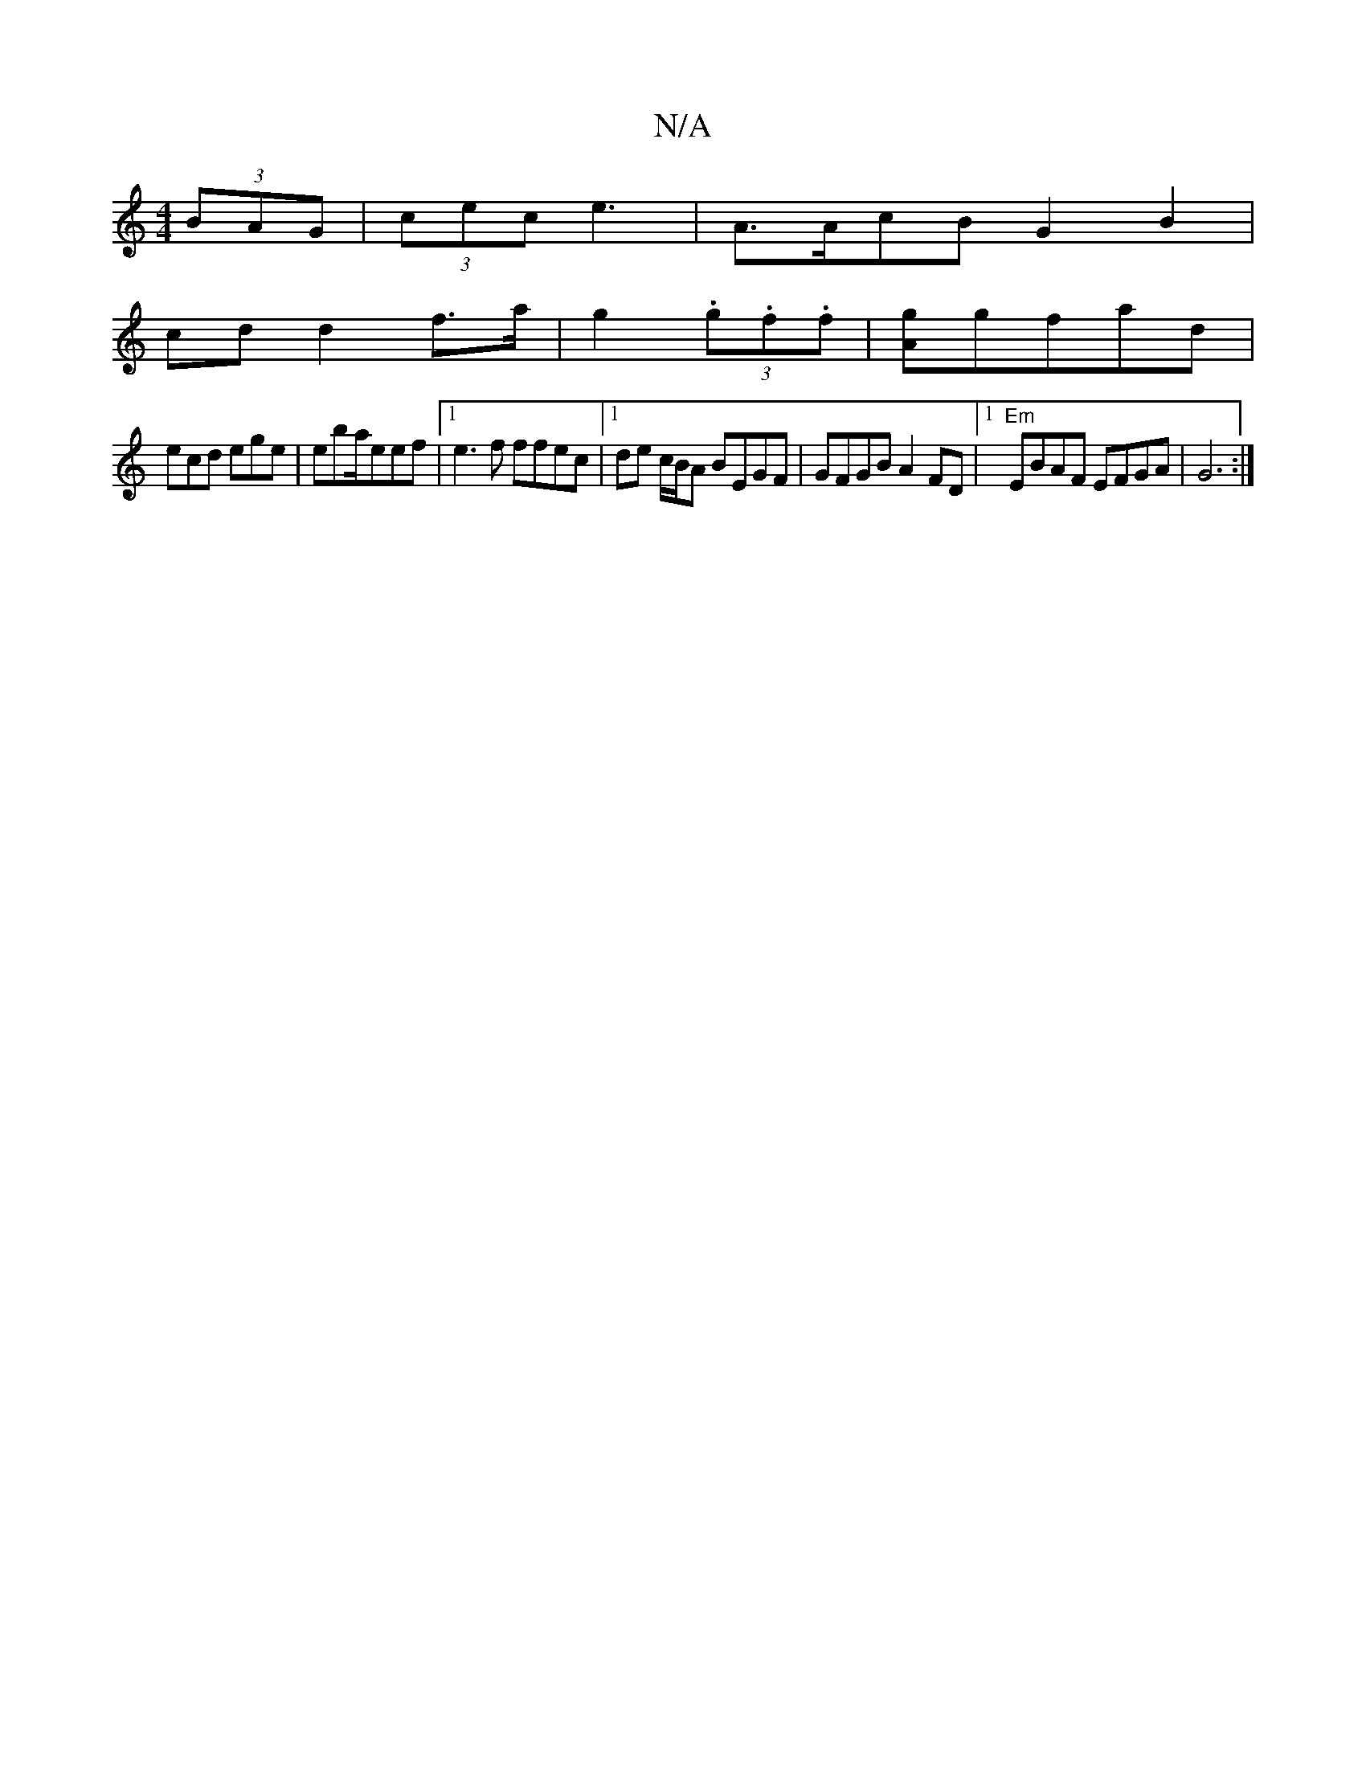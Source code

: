 X:1
T:N/A
M:4/4
R:N/A
K:Cmajor
(3BAG | (3cec e3-|A>AcB G2B2|
cd d2 f>a | g2 (3.g.f.f|[Ag]gfad|
ecd ege|eba/eef |1 e3f ffec | [1 de c/B/A BEGF | GFGB A2 FD |1 "Em"EBAF EFGA |G6 :|

|:f2c'b|

ec|Bd^ce d2 a2| (3AcD D2 EAc/2|d>c de | f